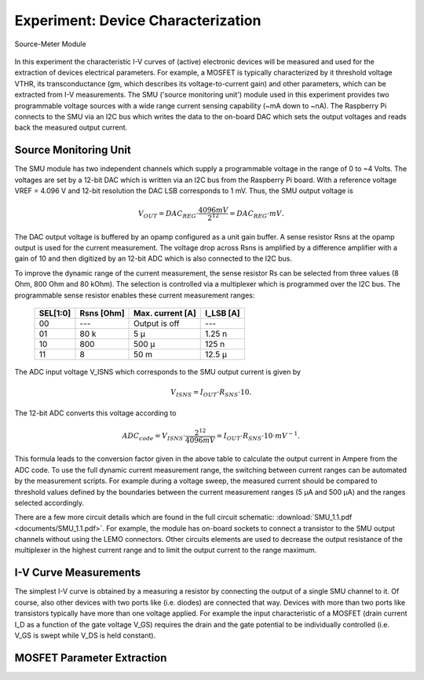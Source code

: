 ===================================
Experiment: Device Characterization
===================================

.. figure:: images/smu.png
    :width: 300
    :align: center

    Source-Meter Module

In this experiment the characteristic I-V curves of (active) electronic devices will be measured and used for the extraction of devices electrical parameters. For example, a MOSFET is typically characterized by it threshold voltage VTHR, its transconductance (gm, which describes its voltage-to-current gain) and other parameters, which can be extracted from I-V measurements. The SMU ('source monitoring unit') module used in this experiment provides two programmable voltage sources with a wide range current sensing capability (~mA down to ~nA). The Raspberry Pi connects to the SMU via an I2C bus which writes the data to the on-board DAC which sets the output voltages and reads back the measured output current.

Source Monitoring Unit
=====================

The SMU module has two independent channels which supply a programmable voltage in the range of 0 to ~4 Volts. The voltages are set by a 12-bit DAC which is written via an I2C bus from the Raspberry Pi board. With a reference voltage VREF = 4.096 V and 12-bit resolution the DAC LSB corresponds to 1 mV. Thus, the SMU output voltage is 

.. math::
  
  V_{OUT} = DAC_{REG} \cdot \frac{4096 mV}{2^12} =  DAC_{REG} \cdot mV.

The DAC output voltage is buffered by an opamp configured as a unit gain buffer. A sense resistor Rsns at the opamp output is used for the current measurement. The voltage drop across Rsns is amplified by a difference amplifier with a gain of 10 and then digitized by an 12-bit ADC which is also connected to the I2C bus. 

To improve the dynamic range of the current measurement, the sense resistor Rs can be selected from three values (8 Ohm, 800 Ohm and 80 kOhm). The selection is controlled via a multiplexer which is programmed over the I2C bus. The programmable sense resistor enables these current measurement ranges: 

    ========  ===========  ==================  ==========
    SEL[1:0]   Rsns [Ohm]   Max. current [A]    I_LSB [A]  
    ========  ===========  ==================  ==========
      00        ---         Output is off         ---      
      01        80 k          5 µ                1.25 n      
      10       800          500 µ                 125 n      
      11         8           50 m                12.5 µ      
    ========  ===========  ==================  ==========

The ADC input voltage V_ISNS which corresponds to the SMU output current is given by

.. math::
  
  V_{ISNS} = I_{OUT} \cdot R_{SNS} \cdot 10.

The 12-bit ADC converts this voltage according to

.. math::

  ADC_{code} = V_{ISNS} \cdot \frac{2^12}{4096 mV} = I_{OUT} \cdot R_{SNS} \cdot 10 \cdot mV^{-1}.

This formula leads to the conversion factor given in the above table to calculate the output current in Ampere from the ADC code. To use the full dynamic current measurement range, the switching between current ranges can be automated by the measurement scripts. For example during a voltage sweep, the measured current should be compared to threshold values defined by the boundaries between the current measurement ranges (5 µA and 500 µA) and the ranges selected accordingly.

There are a few more circuit details which are found in the full circuit schematic: :download:`SMU_1.1.pdf <documents/SMU_1.1.pdf>`. For example, the module has on-board sockets to connect a transistor to the SMU output channels without using the LEMO connectors. Other circuits elements are used to decrease the output resistance of the multiplexer in the highest current range and to limit the output current to the range maximum.

I-V Curve Measurements
======================

The simplest I-V curve is obtained by a measuring a resistor by connecting the output of a single SMU channel to it. Of course, also other devices with two ports like (i.e. diodes) are connected that way. Devices with more than two ports like transistors typically have more than one voltage applied. For example the input characteristic of a MOSFET (drain current I_D as a function of the gate voltage V_GS) requires the drain and the gate potential to be individually controlled (i.e. V_GS is swept while V_DS is held constant).

MOSFET Parameter Extraction
===========================
